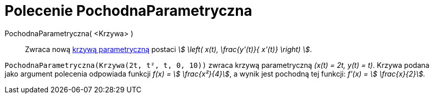= Polecenie PochodnaParametryczna
:page-en: commands/ParametricDerivative
ifdef::env-github[:imagesdir: /en/modules/ROOT/assets/images]

PochodnaParametryczna( <Krzywa> )::
  Zwraca nową xref:/Krzywe.adoc[krzywą parametryczną] postaci _stem:[ \left( x(t), \frac{y'(t)}{ x'(t)} \right) ]_.

[EXAMPLE]
====

`++PochodnaParametryczna(Krzywa(2t, t², t, 0, 10))++` zwraca krzywą parametryczną _(x(t) = 2t, y(t) = t)_. 
Krzywa podana jako argument polecenia odpowiada funkcji _f(x) = stem:[ \frac{x²}{4}]_, 
a wynik jest pochodną tej funkcji: _f'(x) = stem:[ \frac{x}{2}]._

====
